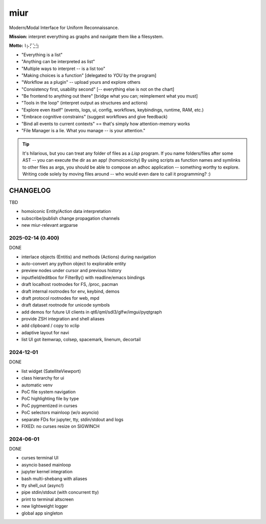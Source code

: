.. SPDX-FileCopyrightText: 2025 Dmytro Kolomoiets <amerlyq+code@gmail.com>

.. SPDX-License-Identifier: CC-BY-SA-4.0

####
miur
####

Modern/Modal Interface for Uniform Reconnaissance.

**Mission:** interpret everything as graphs and navigate them like a filesystem.

**Motto:** ⌇⡦⡋⣑⣳

- "Everything is a list"
- "Anything can be interpreted as list"
- "Multiple ways to interpret -- is a list too"
- "Making choices is a function"  [delegated to *YOU* by the program]
- "Workflow as a plugin"  -- upload yours and explore others
- "Consistency first, usability second"  [-- everything else is not on the chart]
- "Be frontend to anything out there"  [bridge what you can; reimplement what you must]
- "Tools in the loop"  (interpret output as structures and actions)
- "Explore even itself"  (events, logs, ui, config, workflows, keybindings, runtime, RAM, etc.)
- "Embrace cognitive constrains"  (suggest workflows and give feedback)
- "Bind all events to current contexts"  == that's simply how attention-memory works
- "File Manager is a lie. What you manage -- is your attention."

.. tip::
   It's hilarious, but you can treat any folder of files as a *Lisp* program.
   If you name folders/files after some AST -- you can execute the dir as an app! (homoiconicity)
   By using scripts as function names and symlinks to other files as args,
   you should be able to compose an adhoc application -- something worthy to explore.
   Writing code solely by moving files around -- who would even dare to call it programming? :)


CHANGELOG
=========

TBD

- homoiconic Entity/Action data interpretation
- subscribe/publish change propagation channels
- new miur-relevant argparse


2025-02-14 (0.400)
------------------

DONE

- interlace objects (Entitis) and methods (Actions) during navigation
- auto-convert any python object to explorable entity
- preview nodes under cursor and previous history
- inputfield/editbox for FilterBy() with readline/emacs bindings
- draft localhost rootnodes for FS, /proc, pacman
- draft internal rootnodes for env, keybind, demos
- draft protocol rootnodes for web, mpd
- draft dataset rootnode for unicode symbols
- add demos for future UI clients in qt6/qml/sdl3/glfw/imgui/pyqtgraph
- provide ZSH integration and shell aliases
- add clipboard / copy to xclip
- adaptive layout for navi
- list UI got itemwrap, colsep, spacemark, linenum, decortail


2024-12-01
----------

DONE

- list widget (SatelliteViewport)
- class hierarchy for ui
- automatic venv
- PoC file system navigation
- PoC highlighting file by type
- PoC pygmentized in curses
- PoC selectors mainloop (w/o asyncio)
- separate FDs for jupyter, tty, stdin/stdout and logs
- FIXED: no curses resize on SIGWINCH


2024-06-01
----------

DONE

- curses terminal UI
- asyncio based mainloop
- jupyter kernel integration
- bash multi-shebang with aliases
- tty shell_out (async!)
- pipe stdin/stdout (with concurrent tty)
- print to terminal altscreen
- new lightweight logger
- global app singleton
